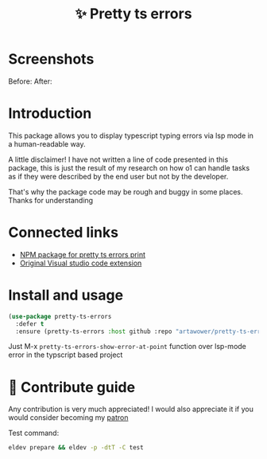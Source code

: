 :PROPERTIES:
:ID: pretty-ts-errors.el
:END:

#+html: <div align='center'>
#+html: <img src='./images/image.png' width='128px' height='128px'>
#+html: </div>

#+TITLE: ✨ Pretty ts errors

#+html: <div align='center'>
#+html: <span class='badge-buymeacoffee'>
#+html: <a href='https://www.paypal.me/darkawower' title='Paypal' target='_blank'><img src='https://img.shields.io/badge/paypal-donate-blue.svg' alt='Buy Me A Coffee donate button' /></a>
#+html: </span>
#+html: <span class='badge-patreon'>
#+html: <a href='https://patreon.com/artawower' target='_blank' title='Donate to this project using Patreon'><img src='https://img.shields.io/badge/patreon-donate-orange.svg' alt='Patreon donate button' /></a>
#+html: </span>
#+html: <a href='https://github.com/artawower/pretty-ts-errors.el/actions/workflows/melpazoid.yml/badge.svg'><img src='https://github.com/artawower/pretty-ts-errors.el/actions/workflows/melpazoid.yml/badge.svg' alt='ci' /></a>
#+html: </div>


* Screenshots
Before:
[[./images/before.png]]
After:
[[./images/after.png]]
* Introduction
This package allows you to display typescript typing errors via lsp mode in a human-readable way.

A little disclaimer! I have not written a line of code presented in this package, this is just the result of my research on how o1 can handle tasks as if they were described by the end user but not by the developer. 

That's why the package code may be rough and buggy in some places. Thanks for understanding
* Connected links
- [[https://github.com/hexh250786313/pretty-ts-errors-markdown][NPM package for pretty ts errors print]]
- [[https://github.com/yoavbls/pretty-ts-errors][Original Visual studio code extension]]
* Install and usage
#+BEGIN_SRC emacs-lisp :results silent
(use-package pretty-ts-errors
  :defer t
  :ensure (pretty-ts-errors :host github :repo "artawower/pretty-ts-errors.el"))
  #+END_SRC
  Just M-x =pretty-ts-errors-show-error-at-point= function over lsp-mode error in the typscript based project
* 🍩 Contribute guide
Any contribution is very much appreciated!
I would also appreciate it if you would consider becoming my [[https://www.patreon.com/artawower][patron]]

Test command:

#+BEGIN_SRC bash
eldev prepare && eldev -p -dtT -C test
#+END_SRC
